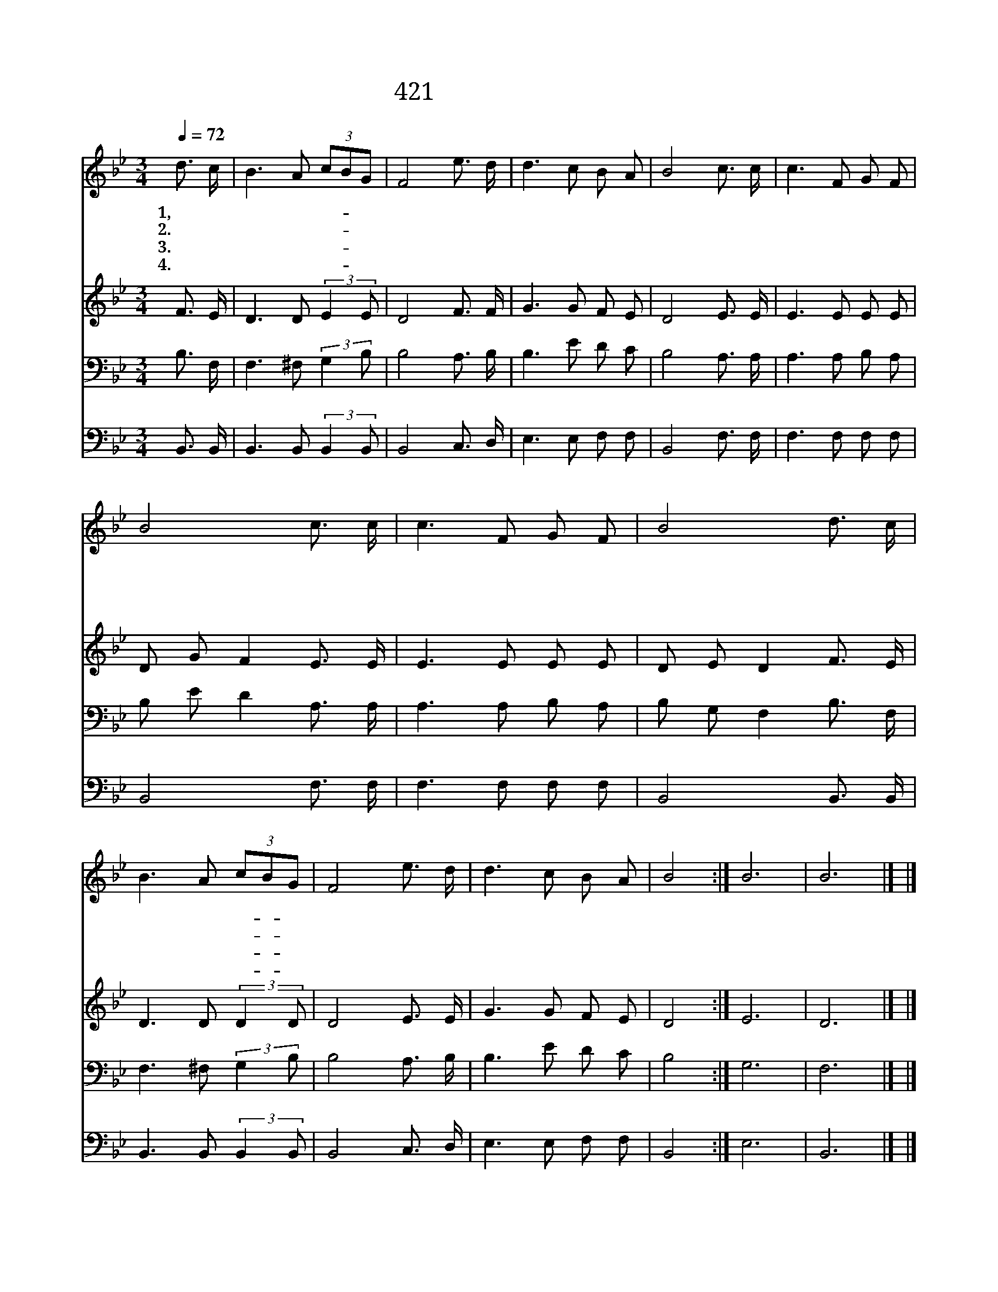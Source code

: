 X:375
T:421 나는 갈길 모르니
Z:E.Hopper/J.E.Gould
Z:Copyright © 1999 by ÀüµµÈ¯
Z:All Rights Reserved
%%score 1 2 3 4
L:1/8
Q:1/4=72
M:3/4
I:linebreak $
K:Bb
V:1 treble
V:2 treble
V:3 bass
V:4 bass
V:1
 d3/2 c/ | B3 A (3cBG | F4 e3/2 d/ | d3 c B A | B4 c3/2 c/ | c3 F G F | B4 c3/2 c/ | c3 F G F | %8
w: 1,나 는|갈 길 모- * 르|니 주 여|인 도 합 소|서 어 디|가 야 좋 을|찌 나 를|인 도 합 소|
w: 2.아 무|것 도 모- * 르|니 나 를|가 르 치 소|서 어 찌|해 야 좋 을|찌 나 를|가 르 치 소|
w: 3.아 기|같 이 어- * 리|니 나 를|도 와 줍 소|서 힘 도|없 고 약 하|니 나 를|도 와 줍 소|
w: 4.맘 이|심 히 슬- * 프|니 나 를|위 로 합 소|서 의 지|없 이 다 니|니 나 를|위 로 합 소|
 B4 d3/2 c/ | B3 A (3cBG | F4 e3/2 d/ | d3 c B A | B4 :| B6 | B6 |] |] %16
w: 서 어 디|가 야 좋- * 을|찌 나 를|인 도 합 소|서||||
w: 서 어 찌|해 야 좋- * 을|찌 나 를|가 르 치 소|서||||
w: 서 힘 도|없 고 약- * 하|니 나 를|도 와 줍 소|서||||
w: 서 의 지|없 이 다- * 니|니 나 를|위 로 합 소|서|아|멘||
V:2
 F3/2 E/ | D3 D (3:2:2E2 E | D4 F3/2 F/ | G3 G F E | D4 E3/2 E/ | E3 E E E | D G F2 E3/2 E/ | %7
 E3 E E E | D E D2 F3/2 E/ | D3 D (3:2:2D2 D | D4 E3/2 E/ | G3 G F E | D4 :| E6 | D6 |] |] %16
V:3
 B,3/2 F,/ | F,3 ^F, (3:2:2G,2 B, | B,4 A,3/2 B,/ | B,3 E D C | B,4 A,3/2 A,/ | A,3 A, B, A, | %6
 B, E D2 A,3/2 A,/ | A,3 A, B, A, | B, G, F,2 B,3/2 F,/ | F,3 ^F, (3:2:2G,2 B, | B,4 A,3/2 B,/ | %11
 B,3 E D C | B,4 :| G,6 | F,6 |] |] %16
V:4
 B,,3/2 B,,/ | B,,3 B,, (3:2:2B,,2 B,, | B,,4 C,3/2 D,/ | E,3 E, F, F, | B,,4 F,3/2 F,/ | %5
 F,3 F, F, F, | B,,4 F,3/2 F,/ | F,3 F, F, F, | B,,4 B,,3/2 B,,/ | B,,3 B,, (3:2:2B,,2 B,, | %10
 B,,4 C,3/2 D,/ | E,3 E, F, F, | B,,4 :| E,6 | B,,6 |] |] %16
